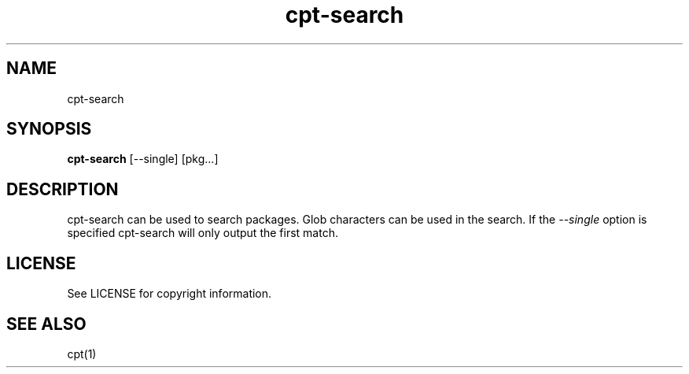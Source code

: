 .TH "cpt-search" "1" "2020-07-24" "CARBS LINUX" "General Commands Manual"
.SH NAME
cpt-search
.SH SYNOPSIS
\fBcpt-search\fR [--single] [pkg...]

.SH DESCRIPTION
cpt-search can be used to search packages. Glob characters can be used in the
search. If the \fI--single\fR option is specified cpt-search will only output
the first match.

.SH LICENSE
See LICENSE for copyright information.
.SH SEE ALSO
cpt(1)
